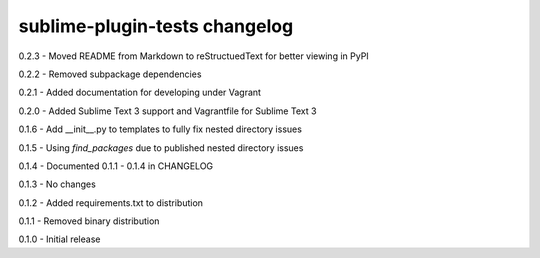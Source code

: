 sublime-plugin-tests changelog
==============================
0.2.3 - Moved README from Markdown to reStructuedText for better viewing in PyPI

0.2.2 - Removed subpackage dependencies

0.2.1 - Added documentation for developing under Vagrant

0.2.0 - Added Sublime Text 3 support and Vagrantfile for Sublime Text 3

0.1.6 - Add __init__.py to templates to fully fix nested directory issues

0.1.5 - Using `find_packages` due to published nested directory issues

0.1.4 - Documented 0.1.1 - 0.1.4 in CHANGELOG

0.1.3 - No changes

0.1.2 - Added requirements.txt to distribution

0.1.1 - Removed binary distribution

0.1.0 - Initial release
